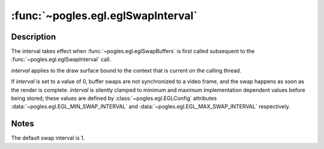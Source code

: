 :func:`~pogles.egl.eglSwapInterval`
===================================

.. function:: pogles.egl.eglSwapInterval(display, interval)

    Specify the minimum number of video frame periods per buffer swap for the
    window associated with the current context.

    :param display: is the EGL display.
    :type display: :class:`~pogles.egl.EGLDisplay`
    :param interval: is the minimum number of video frames that are displayed
            before a buffer swap will occur.
    :type interval: int
    :raises: :exc:`~pogles.egl.EGLException`


Description
-----------

The interval takes effect when :func:`~pogles.egl.eglSwapBuffers` is first
called subsequent to the :func:`~pogles.egl.eglSwapInterval` call.

*interval* applies to the draw surface bound to the context that is current on
the calling thread.

If *interval* is set to a value of 0, buffer swaps are not synchronized to a
video frame, and the swap happens as soon as the render is complete.
*interval* is silently clamped to minimum and maximum implementation dependent
values before being stored; these values are defined by
:class:`~pogles.egl.EGLConfig` attributes
:data:`~pogles.egl.EGL_MIN_SWAP_INTERVAL` and
:data:`~pogles.egl.EGL_MAX_SWAP_INTERVAL` respectively.


Notes
-----

The default swap interval is 1.
